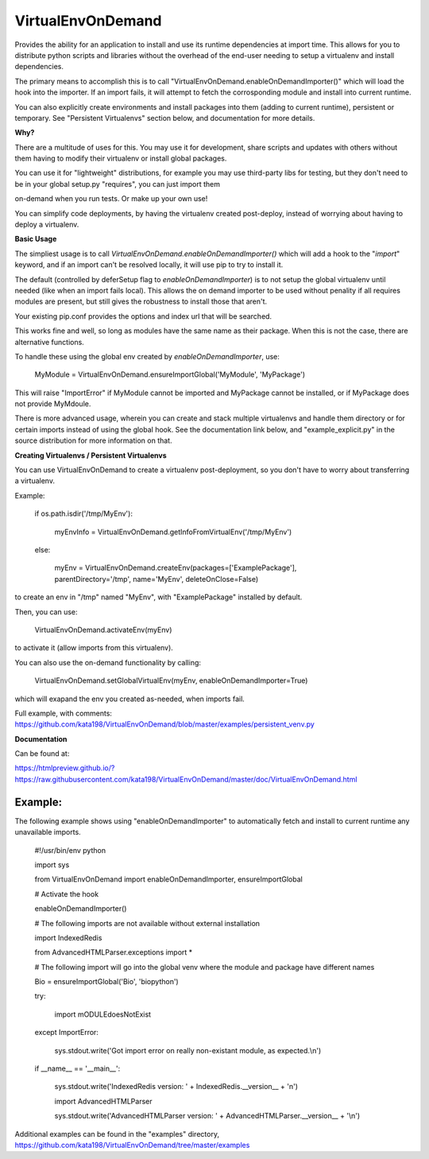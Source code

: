 VirtualEnvOnDemand
==================

Provides the ability for an application to install and use its runtime dependencies at import time. This allows for you to distribute python scripts and libraries without the overhead of the end-user needing to setup a virtualenv and install dependencies.

The primary means to accomplish this is to call "VirtualEnvOnDemand.enableOnDemandImporter()" which will load the hook into the importer. If an import fails, it will attempt to fetch the corrosponding module and install into current runtime.

You can also explicitly create environments and install packages into them (adding to current runtime), persistent or temporary. See "Persistent Virtualenvs" section below, and documentation for more details.


**Why?**

There are a multitude of uses for this. You may use it for development, share scripts and updates with others without them having to modify their virtualenv or install global packages.

You can use it for "lightweight" distributions, for example you may use third-party libs for testing, but they don't need to be in your global setup.py "requires", you can just import them

on-demand when you run tests. Or make up your own use!

You can simplify code deployments, by having the virtualenv created post-deploy, instead of worrying about having to deploy a virtualenv.


**Basic Usage**

The simpliest usage is to call *VirtualEnvOnDemand.enableOnDemandImporter()* which will add a hook to the "*import*" keyword, and if an import can't be resolved locally, it will use pip to try to install it. 

The default (controlled by deferSetup flag to *enableOnDemandImporter*) is to not setup the global virtualenv until needed (like when an import fails local). This allows the on demand importer to be used without penality if all requires modules are present, but still gives the robustness to install those that aren't.

Your existing pip.conf provides the options and index url that will be searched.

This works fine and well, so long as modules have the same name as their package. When this is not the case, there are alternative functions.


To handle these using the global env created by *enableOnDemandImporter*, use:


	MyModule = VirtualEnvOnDemand.ensureImportGlobal('MyModule', 'MyPackage')


This will raise "ImportError" if MyModule cannot be imported and MyPackage cannot be installed, or if MyPackage does not provide MyMdoule.


There is more advanced usage, wherein you can create and stack multiple virtualenvs and handle them directory or for certain imports instead of using the global hook. See the documentation link below, and "example\_explicit.py" in the source distribution for more information on that.


**Creating Virtualenvs / Persistent Virtualenvs**

You can use VirtualEnvOnDemand to create a virtualenv post-deployment, so you don't have to worry about transferring a virtualenv.

Example:


	if os.path.isdir('/tmp/MyEnv'):

		myEnvInfo = VirtualEnvOnDemand.getInfoFromVirtualEnv('/tmp/MyEnv')

	else:

		myEnv = VirtualEnvOnDemand.createEnv(packages=['ExamplePackage'], parentDirectory='/tmp', name='MyEnv', deleteOnClose=False)


to create an env in "/tmp" named "MyEnv", with "ExamplePackage" installed by default.

Then, you can use:


	VirtualEnvOnDemand.activateEnv(myEnv)


to activate it (allow imports from this virtualenv).

You can also use the on-demand functionality by calling:


	VirtualEnvOnDemand.setGlobalVirtualEnv(myEnv, enableOnDemandImporter=True)


which will exapand the env you created as-needed, when imports fail.


Full example, with comments: https://github.com/kata198/VirtualEnvOnDemand/blob/master/examples/persistent_venv.py



**Documentation**

Can be found at:

https://htmlpreview.github.io/?https://raw.githubusercontent.com/kata198/VirtualEnvOnDemand/master/doc/VirtualEnvOnDemand.html



Example:
--------

The following example shows using "enableOnDemandImporter" to automatically fetch and install to current runtime any unavailable imports.


	#!/usr/bin/env python


	import sys


	from VirtualEnvOnDemand import enableOnDemandImporter, ensureImportGlobal


	# Activate the hook

	enableOnDemandImporter()


	# The following imports are not available without external installation

	import IndexedRedis

	from AdvancedHTMLParser.exceptions import \*


	# The following import will go into the global venv where the module and package have different names


	Bio = ensureImportGlobal('Bio', 'biopython')


	try:

		import mODULEdoesNotExist

	except ImportError:

		sys.stdout.write('Got import error on really non-existant module, as expected.\\n')


	if \_\_name\_\_ == '\_\_main\_\_':

		sys.stdout.write('IndexedRedis version: ' + IndexedRedis.\_\_version\_\_ + '\n')

		import AdvancedHTMLParser

		sys.stdout.write('AdvancedHTMLParser version: ' + AdvancedHTMLParser.\_\_version\_\_ + '\\n')


Additional examples can be found in the "examples" directory, https://github.com/kata198/VirtualEnvOnDemand/tree/master/examples
